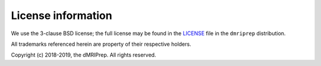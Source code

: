 License information
-------------------

We use the 3-clause BSD license; the full license may be found in the
`LICENSE <https://github.com/nipy/dmriprep/blob/master/LICENSE>`_ file
in the ``dmriprep`` distribution.

All trademarks referenced herein are property of their respective holders.

Copyright (c) 2018-2019, the dMRIPrep.
All rights reserved.

